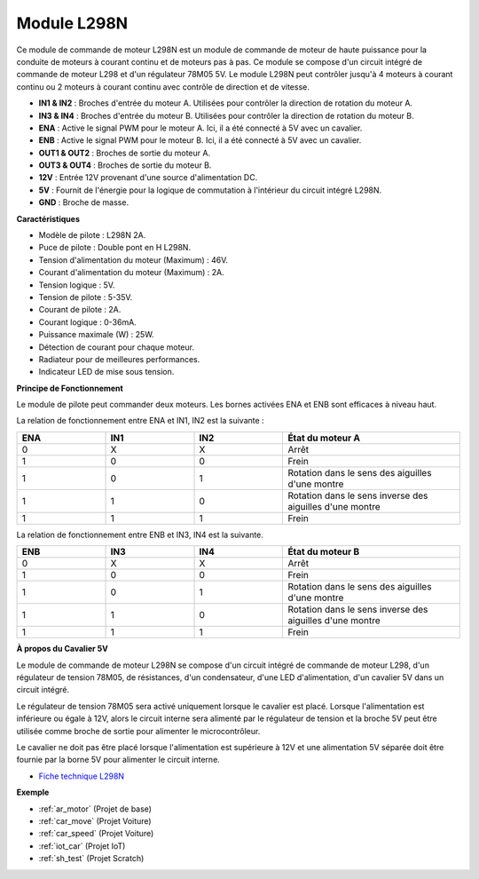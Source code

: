 .. _cpn_l298n:

Module L298N
==================================

Ce module de commande de moteur L298N est un module de commande de moteur de haute puissance pour la conduite de moteurs à courant continu et de moteurs pas à pas. Ce module se compose d'un circuit intégré de commande de moteur L298 et d'un régulateur 78M05 5V. Le module L298N peut contrôler jusqu'à 4 moteurs à courant continu ou 2 moteurs à courant continu avec contrôle de direction et de vitesse.

.. image:: img/l298n_pin.jpg
    :width: 400
    :align: center

* **IN1 & IN2** : Broches d'entrée du moteur A. Utilisées pour contrôler la direction de rotation du moteur A.
* **IN3 & IN4** : Broches d'entrée du moteur B. Utilisées pour contrôler la direction de rotation du moteur B.
* **ENA** : Active le signal PWM pour le moteur A. Ici, il a été connecté à 5V avec un cavalier.
* **ENB** : Active le signal PWM pour le moteur B. Ici, il a été connecté à 5V avec un cavalier.
* **OUT1 & OUT2** : Broches de sortie du moteur A.
* **OUT3 & OUT4** : Broches de sortie du moteur B.
* **12V** : Entrée 12V provenant d'une source d'alimentation DC.
* **5V** : Fournit de l'énergie pour la logique de commutation à l'intérieur du circuit intégré L298N.
* **GND** : Broche de masse.

**Caractéristiques**

* Modèle de pilote : L298N 2A.
* Puce de pilote : Double pont en H L298N.
* Tension d'alimentation du moteur (Maximum) : 46V.
* Courant d'alimentation du moteur (Maximum) : 2A.
* Tension logique : 5V.
* Tension de pilote : 5-35V.
* Courant de pilote : 2A.
* Courant logique : 0-36mA.
* Puissance maximale (W) : 25W.
* Détection de courant pour chaque moteur.
* Radiateur pour de meilleures performances.
* Indicateur LED de mise sous tension.

**Principe de Fonctionnement**

Le module de pilote peut commander deux moteurs. Les bornes activées ENA et ENB sont efficaces à niveau haut.

La relation de fonctionnement entre ENA et IN1, IN2 est la suivante :

.. list-table:: 
    :widths: 25 25 25 50
    :header-rows: 1

    * - ENA
      - IN1
      - IN2
      - État du moteur A
    * - 0
      - X
      - X
      - Arrêt
    * - 1
      - 0
      - 0
      - Frein
    * - 1
      - 0
      - 1
      - Rotation dans le sens des aiguilles d'une montre
    * - 1
      - 1
      - 0
      - Rotation dans le sens inverse des aiguilles d'une montre
    * - 1
      - 1
      - 1
      - Frein

La relation de fonctionnement entre ENB et IN3, IN4 est la suivante.

.. list-table:: 
    :widths: 25 25 25 50
    :header-rows: 1

    * - ENB
      - IN3
      - IN4
      - État du moteur B
    * - 0
      - X
      - X
      - Arrêt
    * - 1
      - 0
      - 0
      - Frein
    * - 1
      - 0
      - 1
      - Rotation dans le sens des aiguilles d'une montre
    * - 1
      - 1
      - 0
      - Rotation dans le sens inverse des aiguilles d'une montre
    * - 1
      - 1
      - 1
      - Frein

**À propos du Cavalier 5V**

Le module de commande de moteur L298N se compose d'un circuit intégré de commande de moteur L298, d'un régulateur de tension 78M05, de résistances, d'un condensateur, d'une LED d'alimentation, d'un cavalier 5V dans un circuit intégré.

.. image:: img/l298n_introduce.jpg
    :width: 500
    :align: center

Le régulateur de tension 78M05 sera activé uniquement lorsque le cavalier est placé. Lorsque l'alimentation est inférieure ou égale à 12V, alors le circuit interne sera alimenté par le régulateur de tension et la broche 5V peut être utilisée comme broche de sortie pour alimenter le microcontrôleur.

Le cavalier ne doit pas être placé lorsque l'alimentation est supérieure à 12V et une alimentation 5V séparée doit être fournie par la borne 5V pour alimenter le circuit interne.

* `Fiche technique L298N <https://www.yerical.com/product/L298N?product/XXXXX?source=adg&gclid=CjwKCAjwkYGVBhArEiwA4sZLuKEC19ydceKs396z1JENqjcbJDEvedRkcsza1aH_swhuNPWzL-CYfRoCMTMQAvD_BwE#g-pd-res>`_

**Exemple**

* :ref:`ar_motor` (Projet de base)
* :ref:`car_move` (Projet Voiture)
* :ref:`car_speed` (Projet Voiture)
* :ref:`iot_car` (Projet IoT)
* :ref:`sh_test` (Projet Scratch)

